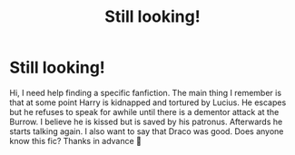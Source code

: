 #+TITLE: Still looking!

* Still looking!
:PROPERTIES:
:Author: SRainey95
:Score: 2
:DateUnix: 1605491483.0
:DateShort: 2020-Nov-16
:FlairText: What's That Fic?
:END:
Hi, I need help finding a specific fanfiction. The main thing I remember is that at some point Harry is kidnapped and tortured by Lucius. He escapes but he refuses to speak for awhile until there is a dementor attack at the Burrow. I believe he is kissed but is saved by his patronus. Afterwards he starts talking again. I also want to say that Draco was good. Does anyone know this fic? Thanks in advance 🙂

